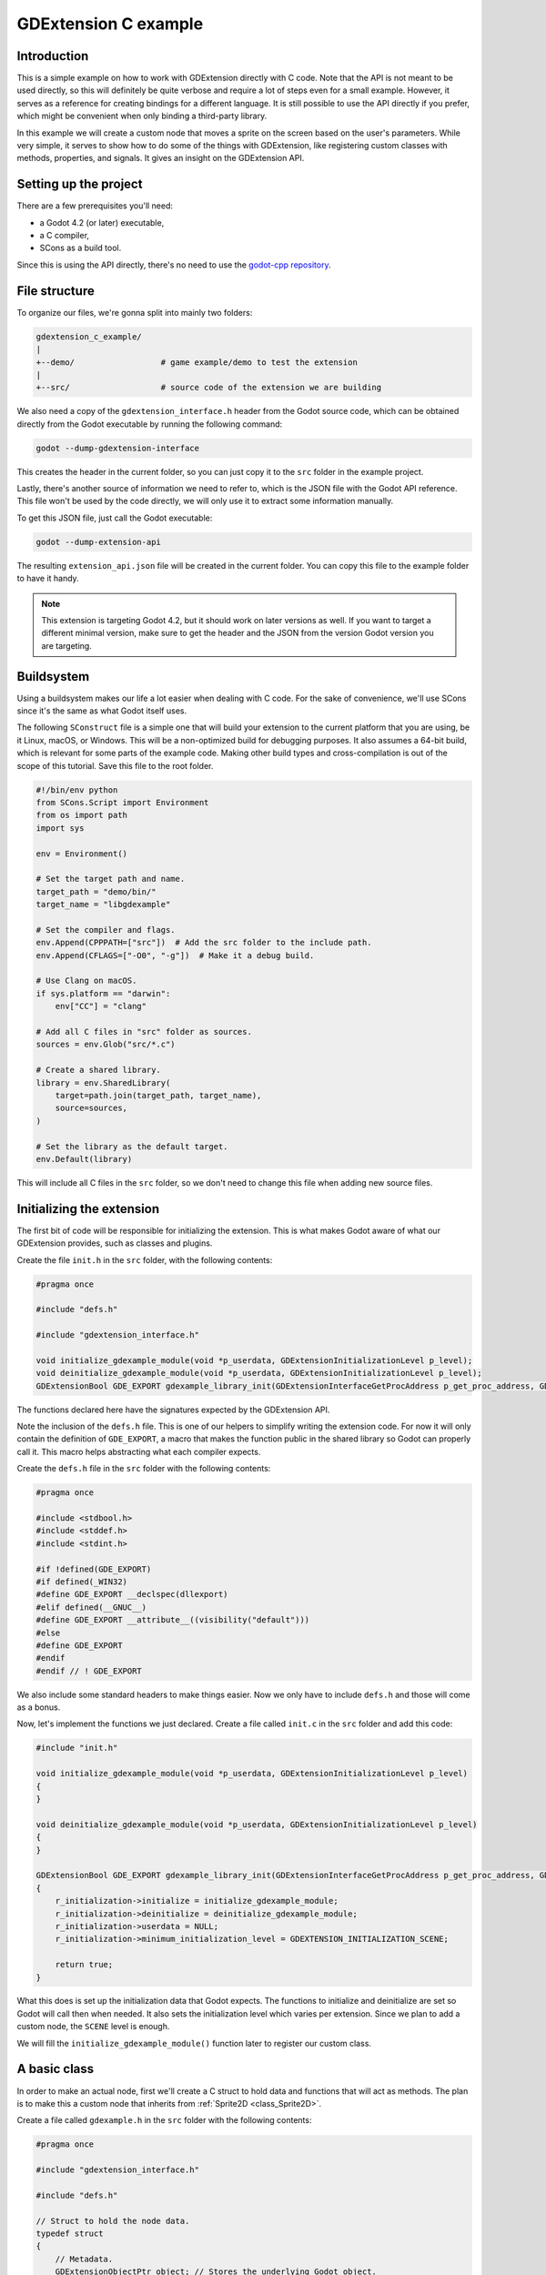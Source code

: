 .. _doc_gdextension_c_example:

GDExtension C example
=====================

Introduction
------------

This is a simple example on how to work with GDExtension directly with C code.
Note that the API is not meant to be used directly, so this will definitely be
quite verbose and require a lot of steps even for a small example. However, it
serves as a reference for creating bindings for a different language. It is
still possible to use the API directly if you prefer, which might be convenient
when only binding a third-party library.

In this example we will create a custom node that moves a sprite on the screen
based on the user's parameters. While very simple, it serves to show how to do
some of the things with GDExtension, like registering custom classes with
methods, properties, and signals. It gives an insight on the GDExtension API.

Setting up the project
----------------------

There are a few prerequisites you'll need:

- a Godot 4.2 (or later) executable,
- a C compiler,
- SCons as a build tool.

Since this is using the API directly, there's no need to use the
`godot-cpp repository <https://github.com/godotengine/godot-cpp>`__.

File structure
--------------

To organize our files, we're gonna split into mainly two folders:

.. code-block:: none

    gdextension_c_example/
    |
    +--demo/                  # game example/demo to test the extension
    |
    +--src/                   # source code of the extension we are building

We also need a copy of the ``gdextension_interface.h`` header from the Godot
source code, which can be obtained directly from the Godot executable by running
the following command:

.. code-block:: none

    godot --dump-gdextension-interface

This creates the header in the current folder, so you can just copy it to the ``src``
folder in the example project.

Lastly, there's another source of information we need to refer to, which is the JSON
file with the Godot API reference. This file won't be used by the code directly, we
will only use it to extract some information manually.

To get this JSON file, just call the Godot executable:

.. code-block:: none

    godot --dump-extension-api

The resulting ``extension_api.json`` file will be created in the current
folder. You can copy this file to the example folder to have it handy.

.. note::
    This extension is targeting Godot 4.2, but it should work on later versions as
    well. If you want to target a different minimal version, make sure to get the
    header and the JSON from the version Godot version you are targeting.

Buildsystem
-----------

Using a buildsystem makes our life a lot easier when dealing with C code. For
the sake of convenience, we'll use SCons since it's the same as what Godot
itself uses.

The following ``SConstruct`` file is a simple one that will build your extension
to the current platform that you are using, be it Linux, macOS, or Windows. This
will be a non-optimized build for debugging purposes. It also assumes a 64-bit
build, which is relevant for some parts of the example code. Making other build
types and cross-compilation is out of the scope of this tutorial. Save this file
to the root folder.

.. code-block:: python

    #!/bin/env python
    from SCons.Script import Environment
    from os import path
    import sys

    env = Environment()

    # Set the target path and name.
    target_path = "demo/bin/"
    target_name = "libgdexample"

    # Set the compiler and flags.
    env.Append(CPPPATH=["src"])  # Add the src folder to the include path.
    env.Append(CFLAGS=["-O0", "-g"])  # Make it a debug build.

    # Use Clang on macOS.
    if sys.platform == "darwin":
        env["CC"] = "clang"

    # Add all C files in "src" folder as sources.
    sources = env.Glob("src/*.c")

    # Create a shared library.
    library = env.SharedLibrary(
        target=path.join(target_path, target_name),
        source=sources,
    )

    # Set the library as the default target.
    env.Default(library)

This will include all C files in the ``src`` folder, so we don't need to change
this file when adding new source files.

Initializing the extension
--------------------------

The first bit of code will be responsible for initializing the extension. This is
what makes Godot aware of what our GDExtension provides, such as classes and
plugins.

Create the file ``init.h`` in the ``src`` folder, with the following contents:

.. code-block:: c

    #pragma once

    #include "defs.h"

    #include "gdextension_interface.h"

    void initialize_gdexample_module(void *p_userdata, GDExtensionInitializationLevel p_level);
    void deinitialize_gdexample_module(void *p_userdata, GDExtensionInitializationLevel p_level);
    GDExtensionBool GDE_EXPORT gdexample_library_init(GDExtensionInterfaceGetProcAddress p_get_proc_address, GDExtensionClassLibraryPtr p_library, GDExtensionInitialization *r_initialization);

The functions declared here have the signatures expected by the GDExtension API.

Note the inclusion of the ``defs.h`` file. This is one of our helpers to
simplify writing the extension code. For now it will only contain the definition
of ``GDE_EXPORT``, a macro that makes the function public in the shared library
so Godot can properly call it. This macro helps abstracting what each compiler
expects.

Create the ``defs.h`` file in the ``src`` folder with the following contents:

.. code-block:: c

    #pragma once

    #include <stdbool.h>
    #include <stddef.h>
    #include <stdint.h>

    #if !defined(GDE_EXPORT)
    #if defined(_WIN32)
    #define GDE_EXPORT __declspec(dllexport)
    #elif defined(__GNUC__)
    #define GDE_EXPORT __attribute__((visibility("default")))
    #else
    #define GDE_EXPORT
    #endif
    #endif // ! GDE_EXPORT

We also include some standard headers to make things easier. Now we only have to
include ``defs.h`` and those will come as a bonus.

Now, let's implement the functions we just declared. Create a file called
``init.c`` in the ``src`` folder and add this code:

.. code-block:: c

    #include "init.h"

    void initialize_gdexample_module(void *p_userdata, GDExtensionInitializationLevel p_level)
    {
    }

    void deinitialize_gdexample_module(void *p_userdata, GDExtensionInitializationLevel p_level)
    {
    }

    GDExtensionBool GDE_EXPORT gdexample_library_init(GDExtensionInterfaceGetProcAddress p_get_proc_address, GDExtensionClassLibraryPtr p_library, GDExtensionInitialization *r_initialization)
    {
        r_initialization->initialize = initialize_gdexample_module;
        r_initialization->deinitialize = deinitialize_gdexample_module;
        r_initialization->userdata = NULL;
        r_initialization->minimum_initialization_level = GDEXTENSION_INITIALIZATION_SCENE;

        return true;
    }

What this does is set up the initialization data that Godot expects. The
functions to initialize and deinitialize are set so Godot will call then when
needed. It also sets the initialization level which varies per extension. Since
we plan to add a custom node, the ``SCENE`` level is enough.

We will fill the ``initialize_gdexample_module()`` function later to register our custom class.

A basic class
-------------

In order to make an actual node, first we'll create a C struct to hold data and
functions that will act as methods. The plan is to make this a custom node that
inherits from :ref:`Sprite2D <class_Sprite2D>`.

Create a file called ``gdexample.h`` in the ``src`` folder with the following
contents:

.. code-block:: c

    #pragma once

    #include "gdextension_interface.h"

    #include "defs.h"

    // Struct to hold the node data.
    typedef struct
    {
        // Metadata.
        GDExtensionObjectPtr object; // Stores the underlying Godot object.
    } GDExample;

    // Constructor for the node.
    void gdexample_class_constructor(GDExample *self);

    // Destructor for the node.
    void gdexample_class_destructor(GDExample *self);

    // Bindings.
    void gdexample_class_bind_methods();

Noteworthy here is the ``object`` field, which holds a pointer to
the Godot object, and the ``gdexample_class_bind_methods()`` function, which will
register the metadata of our custom class (properties, methods, and signals).
The latter is not entirely necessary, as we can do it when registering the
class, but it makes clearer to separate the concerns and let our class register
its own metadata.

The ``object`` field is necessary because our class will inherit a Godot class.
Since we can't inherit it directly, as we are not interacting with the source
code (and C doesn't even have classes), we instead tell Godot to create an
object of a type it knows and attach our extension to it. We will need the
reference to such objects when calling methods on the parent class, for
instance.

Let's create the source counterpart of this header. Create the file
``gdexample.c`` in the ``src`` folder and add the following code to it:

.. code-block:: c

    #include "gdexample.h"

    void gdexample_class_constructor(GDExample *self)
    {
    }

    void gdexample_class_destructor(GDExample *self)
    {
    }

    void gdexample_class_bind_methods()
    {
    }


As we don't have anything to do with those functions yet, they'll stay empty
for a while.

The next step is registering our class. However, in order to do so we need to
create a :ref:`StringName <class_StringName>` and for that we have to get a
function from the GDExtension API. Since we'll need this a few times and we'll
also need other things, let's create a wrapper API to facilitate this kind of
chore.

A wrapper API
-------------

We'll start by creating an ``api.h`` file in the ``src`` folder:

.. code-block:: c

    #pragma once

    /*
    This file works as a collection of helpers to call the GDExtension API
    in a less verbose way, as well as a cache for methods from the discovery API,
    just so we don't have to keep loading the same methods again.
    */

    #include "gdextension_interface.h"

    #include "defs.h"

    extern GDExtensionClassLibraryPtr class_library;

    // API methods.

    struct Constructors
    {
        GDExtensionInterfaceStringNameNewWithLatin1Chars string_name_new_with_latin1_chars;
    } constructors;

    struct Destructors
    {
        GDExtensionPtrDestructor string_name_destructor;
    } destructors;

    struct API
    {
        GDExtensionInterfaceClassdbRegisterExtensionClass2 classdb_register_extension_class2;
    } api;

    void load_api(GDExtensionInterfaceGetProcAddress p_get_proc_address);

This file will include many other helpers as we fill our extension with
something useful. For now it only has a pointer to a function that creates a
StringName from a C string (in Latin-1 encoding) and another to destruct a
StringName, which we'll need to use to avoid leaking memory, as well as the
function to register a class, which is our initial goal.

We also keep a reference to the ``class_library`` here. This is something that
Godot provides to us when initializing the extension and we'll need to use it
when registering the things we create so Godot can tell which extension is
making the call.

There's also a function to load those function pointers from the GDExtension API.

Let's work on the source counterpart of this header. Create the ``api.c`` file
in the ``src`` folder, adding the following code:

.. code-block:: c

    #include "api.h"

    GDExtensionClassLibraryPtr class_library = NULL;

    void load_api(GDExtensionInterfaceGetProcAddress p_get_proc_address)
    {
        // Get helper functions first.
        GDExtensionInterfaceVariantGetPtrDestructor variant_get_ptr_destructor = (GDExtensionInterfaceVariantGetPtrDestructor)p_get_proc_address("variant_get_ptr_destructor");

        // API.
        api.classdb_register_extension_class2 = p_get_proc_address("classdb_register_extension_class2");

        // Constructors.
        constructors.string_name_new_with_latin1_chars = p_get_proc_address("string_name_new_with_latin1_chars");

        // Destructors.
        destructors.string_name_destructor = variant_get_ptr_destructor(GDEXTENSION_VARIANT_TYPE_STRING_NAME);
    }

The first important thing here is ``p_get_proc_address``. This a function from
the GDExtension API that is passed during initialization. You can use this
function to request specific functions from the API by their name. Here we are
caching the results so we don't have to keep a reference for
``p_get_proc_address`` everywhere and use our wrapper instead.

At the start we request the ``variant_get_ptr_destructor()`` function. This is not
going to be used outside of this function, so we don't add to our wrapper and
only cache it locally. The cast is necessary to silence compiler warnings.

Then we get the function that creates a StringName from a C string, exactly what
we mentioned before as a needed function. We store that in our ``constructors``
struct.

Next, we use the ``variant_get_ptr_destructor()`` function we just got to query
for the destructor for StringName, using the enum value from
``gdextension_interface.h`` API as a parameter. We could get destructors for
other types in a similar manner, but we'll limit ourselves to what is needed for
the example.

Lastly, we get the ``classdb_register_extension_class2()`` function, which we'll
need in order to register our custom class.

.. note::
    You may wonder why the ``2`` is there in the function name. This means it's the
    second version of this function. The old version is kept to ensure backwards
    compatibility with older extensions, but since we have the second version
    available, it's best to use the new one, because we don't intend to support older
    Godot versions in this example.

    The ``gdextension_interface.h`` header documents in which Godot version each
    function was introduced.

We also define the ``class_library`` variable here, which will be set during
initialization.

Speaking of initialization, now we have to change the ``init.c`` file in
order to fill the things we just added:

.. code-block:: c

    GDExtensionBool GDE_EXPORT gdexample_library_init(GDExtensionInterfaceGetProcAddress p_get_proc_address, GDExtensionClassLibraryPtr p_library, GDExtensionInitialization *r_initialization)
    {
        class_library = p_library;
        load_api(p_get_proc_address);

        ...

Here we set the ``class_library`` as needed and call our new ``load_api()``
function. Don't forget to also include the new headers at the top of this file:

.. code-block:: c

    #include "init.h"

    #include "api.h"
    #include "gdexample.h"
    ...

Since we are here, we can register our new custom class. Let's fill the
``initialize_gdexample_module()`` function:

.. code-block:: c

    void initialize_gdexample_module(void *p_userdata, GDExtensionInitializationLevel p_level)
    {
        if (p_level != GDEXTENSION_INITIALIZATION_SCENE)
        {
            return;
        }

        // Register class.
        StringName class_name;
        constructors.string_name_new_with_latin1_chars(&class_name, "GDExample", false);
        StringName parent_class_name;
        constructors.string_name_new_with_latin1_chars(&parent_class_name, "Sprite2D", false);

        GDExtensionClassCreationInfo2 class_info = {
            .is_virtual = false,
            .is_abstract = false,
            .is_exposed = true,
            .set_func = NULL,
            .get_func = NULL,
            .get_property_list_func = NULL,
            .free_property_list_func = NULL,
            .property_can_revert_func = NULL,
            .property_get_revert_func = NULL,
            .validate_property_func = NULL,
            .notification_func = NULL,
            .to_string_func = NULL,
            .reference_func = NULL,
            .unreference_func = NULL,
            .create_instance_func = gdexample_class_create_instance,
            .free_instance_func = gdexample_class_free_instance,
            .recreate_instance_func = NULL,
            .get_virtual_func = NULL,
            .get_virtual_call_data_func = NULL,
            .call_virtual_with_data_func = NULL,
            .get_rid_func = NULL,
            .class_userdata = NULL,
        };

        api.classdb_register_extension_class2(class_library, &class_name, &parent_class_name, &class_info);

        // Bind methods.
        gdexample_class_bind_methods();

        // Destruct things.
        destructors.string_name_destructor(&class_name);
        destructors.string_name_destructor(&parent_class_name);
    }

The struct with the class information is the biggest thing here. None of its
fields are required with the exception of ``create_instance_func`` and
``free_instance_func``. We haven't made those functions yet, so we'll have
to work on them soon. Note that we skip the initialization if it isn't at the
``SCENE`` level. This function may be called multiple times, once for each
level, but we only want to register our class once.

The other undefined thing here is ``StringName``. This will be an opaque struct
meant to hold the data of a Godot StringName in our extension. We'll define it
in the appropriately named ``defs.h`` file:

.. code-block:: c

    ...
    // The sizes can be obtained from the extension_api.json file.
    #ifdef BUILD_32
    #define STRING_NAME_SIZE 4
    #else
    #define STRING_NAME_SIZE 8
    #endif

    // Types.

    typedef struct
    {
        uint8_t data[STRING_NAME_SIZE];
    } StringName;

    #endif // DEFS_H

As mentioned in the comment, the sizes can be found in the
``extension_api.json`` file that we generated earlier, under the
``builtin_class_sizes`` property. The ``BUILD_32`` is never defined, as we
assume we are working with a 64-bits build of Godot here, but if you need it you
can add ``env.Append(CPPDEFINES=["BUILD_32"])`` to your ``SConstruct`` file.

The ``// Types.`` comment foreshadows that we'll be adding more types to this
file. Let's leave that for later.

The ``StringName`` struct here is just to hold Godot data, so we don't really
care what is inside of it. Though, in this case, it is just a pointer to the
data in the heap. We'll use this struct when we need to allocate data for a
StringName ourselves, like we are doing when registering our class.

Back to registering, we need to work on our create and free functions. Let's
include them in ``gdexample.h`` since they're specific to the custom class:

.. code-block:: c

    ...
    // Bindings.
    void gdexample_class_bind_methods();
    GDExtensionObjectPtr gdexample_class_create_instance(void *p_class_userdata);
    void gdexample_class_free_instance(void *p_class_userdata, GDExtensionClassInstancePtr p_instance);
    ...

Before we can implement those function, we'll need a few more things in our API.
We need a way to allocate and free memory. While we could do this with good ol'
``malloc()``, we can instead make use of Godot's memory management functions.
We'll also need a way to create a Godot object and set it with our custom
instance.

So let's change the ``api.h`` to include these new functions:

.. code-block:: c

    ...
    struct API
    {
        GDExtensionInterfaceClassdbRegisterExtensionClass2 classdb_register_extension_class2;
        GDExtensionInterfaceClassdbConstructObject classdb_construct_object;
        GDExtensionInterfaceObjectSetInstance object_set_instance;
        GDExtensionInterfaceObjectSetInstanceBinding object_set_instance_binding;
        GDExtensionInterfaceMemAlloc mem_alloc;
        GDExtensionInterfaceMemFree mem_free;
    } api;

Then we change the ``load_api()`` function in ``api.c`` to grab these new functions:

.. code-block:: c

    ...
    void load_api(GDExtensionInterfaceGetProcAddress p_get_proc_address)
    {
        ...
        // API.
        api.classdb_register_extension_class2 = p_get_proc_address("classdb_register_extension_class2");
        api.classdb_construct_object = (GDExtensionInterfaceClassdbConstructObject)p_get_proc_address("classdb_construct_object");
        api.object_set_instance = p_get_proc_address("object_set_instance");
        api.object_set_instance_binding = p_get_proc_address("object_set_instance_binding");
        api.mem_alloc = (GDExtensionInterfaceMemAlloc)p_get_proc_address("mem_alloc");
        api.mem_free = (GDExtensionInterfaceMemFree)p_get_proc_address("mem_free");
    }

Now we can go back to ``gdexample.c`` and define the new functions, without forgetting to
include the ``api.h`` header:

.. code-block:: c

    #include "gdexample.h"

    #include "api.h"

    ...

    const GDExtensionInstanceBindingCallbacks gdexample_class_binding_callbacks = {
        .create_callback = NULL,
        .free_callback = NULL,
        .reference_callback = NULL,
    };

    GDExtensionObjectPtr gdexample_class_create_instance(void *p_class_userdata)
    {
        // Create native Godot object;
        StringName class_name;
        constructors.string_name_new_with_latin1_chars(&class_name, "Sprite2D", false);
        GDExtensionObjectPtr object = api.classdb_construct_object(&class_name);
        destructors.string_name_destructor(&class_name);

        // Create extension object.
        GDExample *self = (GDExample *)api.mem_alloc(sizeof(GDExample));
        gdexample_class_constructor(self);
        self->object = object;

        // Set the extension instance in the native Godot object.
        constructors.string_name_new_with_latin1_chars(&class_name, "GDExample", false);
        api.object_set_instance(object, &class_name, self);
        api.object_set_instance_binding(object, class_library, self, &gdexample_class_binding_callbacks);
        destructors.string_name_destructor(&class_name);

        return object;
    }

    void gdexample_class_free_instance(void *p_class_userdata, GDExtensionClassInstancePtr p_instance)
    {
        if (p_instance == NULL)
        {
            return;
        }
        GDExample *self = (GDExample *)p_instance;
        gdexample_class_destructor(self);
        api.mem_free(self);
    }

When instantiating an object, first we create a new Sprite2D object, since
that's the parent of our class. Then we allocate memory for our custom struct
and call its constructor. We save the pointer to the Godot object in the struct
as well like we mentioned earlier.

Then we set our custom struct as the instance data. This will make Godot know
that the object is an instance of our custom class and properly call our custom
methods for instance, as well as passing this data back.

Note that we return the Godot object we created, not our custom struct.

For the ``gdextension_free_instance()`` function, we only call the destructor and free the memory we
allocated for the custom data. It is not necessary to destruct the Godot object
since that will be taken care of by the engine itself.

A demo project
--------------

Now that we can create and free our custom object, we should be able to try it
out in an actual project. For this, you need to open Godot and create a new
project on the ``demo`` folder. The project manager may warn you the folder
isn't empty if you have compiled the extension before, you can safely ignore
this warning this time.

If you didn't compile the extension yet, it is the time to do it now. To do
that, open a terminal or command prompt, navigate to the root folder of the
extension and run ``scons``. It should compile quickly since the extension is
very simple.

Then, create a file called ``gdexample.gdextension`` inside the ``demo`` folder.
This is a Godot resource that describes the extension, allowing the engine to
properly load it. Put the following content in this file:

.. code-block::

    [configuration]

    entry_symbol = "gdexample_library_init"
    compatibility_minimum = "4.2"

    [libraries]
    macos.debug = "res://bin/libgdexample.dylib"
    linux.debug = "res://bin/libgdexample.so"
    windows.debug = "res://bin/libgdexample.dll"

As you can see, ``gdexample_library_init()`` is the same name of the function we
defined in our ``init.c`` file. It is important that the names match because it
is how Godot calls the entry point of the extension.

We also set the compatibility minimum to 4.2, since we are targeting this
version. It should still work on later versions. If you are using a later Godot
version and rely on the new features, you need to increase this value to a
version number that has everything you use.
See :ref:`doc_what_is_gdextension_version_compatibility` for more information.

In the ``[libraries]`` section we set up the paths to the shared library on
different platforms. Here there's only the debug versions since that's what we
are working on for the example. Using :ref:`feature tags <doc_feature_tags>` you
can fine tune this to also provide release versions, add more target operating systems, as
well as providing 32-bit and 64-bit binaries.

You can also add library dependencies and custom icons for your classes in this
file, but this is out of the scope for this tutorial.

After saving the file, go back to the editor. Godot should automatically load
the extension. Nothing will be seen because our extension only registers a new
class. To use this class add a ``Node2D`` as a root of the scene. Move it to
the middle of viewport for better visibility. Then add a new child node to the
root and in the **Create New Node** dialog search for "GDExample", the name of
our class, as it should be listed there. If it isn't, it means that Godot didn't
load the extension properly, so try restarting the editor and retrace the steps
to see if anything went missing.

Our custom class is derived from ``Sprite2D``, so it has a **Texture** property
in the Inspector. Set this to the ``icon.svg`` file that Godot handily created
for us when making the project. Save this scene as ``main.tscn`` and run it. You
may want to set it as the main scene for convenience.

.. image:: img/gdextension_c_running.webp

Voilà! We have a custom node running in Godot. However, it does not do anything
and has nothing different than a regular ``Sprite2D`` node. We will fix that next by
adding custom methods and properties.

Custom methods
--------------

A common thing in extensions is creating methods for the custom classes and
exposing those to the Godot API. We are going to create a couple of getters and
setters which are need for binding the properties afterwards.

First, let's add the new fields in our struct to hold the values for
``amplitude`` and ``speed``, which we will use later on when creating the
behavior for the node. Add them to the ``gdexample.h`` file, changing the
``GDExample`` struct:

.. code-block:: c

    ...

    typedef struct
    {
        // Public properties.
        double amplitude;
        double speed;
        // Metadata.
        GDExtensionObjectPtr object; // Stores the underlying Godot object.
    } GDExample;

    ...


In the same file, add the declaration for the getters and setters, right after
the destructor.

.. code-block:: c

    ...

    // Destructor for the node.
    void gdexample_class_destructor(GDExample *self);

    // Properties.
    void gdexample_class_set_amplitude(GDExample *self, double amplitude);
    double gdexample_class_get_amplitude(const GDExample *self);
    void gdexample_class_set_speed(GDExample *self, double speed);
    double gdexample_class_get_speed(const GDExample *self);

    ...

In the ``gdexample.c`` file, we will initialize these values in the constructor
and add the implementations for those new functions, which are quite trivial:

.. code-block:: c

    void gdexample_class_constructor(GDExample *self)
    {
        self->amplitude = 10.0;
        self->speed = 1.0;
    }

    void gdexample_class_set_amplitude(GDExample *self, double amplitude)
    {
        self->amplitude = amplitude;
    }

    double gdexample_class_get_amplitude(const GDExample *self)
    {
        return self->amplitude;
    }

    void gdexample_class_set_speed(GDExample *self, double speed)
    {
        self->speed = speed;
    }

    double gdexample_class_get_speed(const GDExample *self)
    {
        return self->speed;
    }

To make those simple functions work when called by Godot, we will need some
wrappers to help us properly convert the data to and from the engine.

First, we will create wrappers for ``ptrcall``. This is what Godot uses when the
types of the values are known to be exact, which avoids using Variant. We're
gonna need two of those: one for the functions that take no arguments and
return a ``double`` (for the getters) and another for the functions that take a
single ``double`` argument and return nothing (for the setters).

Add the declarations to the ``api.h`` file:

.. code-block:: c

    void ptrcall_0_args_ret_float(void *method_userdata, GDExtensionClassInstancePtr p_instance, const GDExtensionConstTypePtr *p_args, GDExtensionTypePtr r_ret);
    void ptrcall_1_float_arg_no_ret(void *method_userdata, GDExtensionClassInstancePtr p_instance, const GDExtensionConstTypePtr *p_args, GDExtensionTypePtr r_ret);


Those two functions follow the ``GDExtensionClassMethodPtrCall`` type, as
defined in the ``gdextension_interface.h``. We use ``float`` as a name here
because in Godot the ``float`` type has double precision, so we keep this
convention.

Then we implement those functions in the ``api.c`` file:

.. code-block:: c

    void ptrcall_0_args_ret_float(void *method_userdata, GDExtensionClassInstancePtr p_instance, const GDExtensionConstTypePtr *p_args, GDExtensionTypePtr r_ret)
    {
        // Call the function.
        double (*function)(void *) = method_userdata;
        *((double *)r_ret) = function(p_instance);
    }

    void ptrcall_1_float_arg_no_ret(void *method_userdata, GDExtensionClassInstancePtr p_instance, const GDExtensionConstTypePtr *p_args, GDExtensionTypePtr r_ret)
    {
        // Call the function.
        void (*function)(void *, double) = method_userdata;
        function(p_instance, *((double *)p_args[0]));
    }

The ``method_userdata`` argument is a custom value that we give to Godot, in
this case we will set as the function pointer for the one we want to call. So
first we convert it to the function type, then we just call it by passing the
arguments when needed, or setting the return value.

The ``p_instance`` argument contains the custom instance of our class, which we
gave with ``object_set_instance()`` when creating the object.

``p_args`` is an array of arguments. Note this contains **pointers** to the
values. That's why we dereference it when passing to our functions. The number
of arguments will be declared when binding the function (which we will do soon)
and it will always include default ones if those exist.

Finally, the ``r_ret`` is a pointer to the variable where the return value needs to
be set. Like the arguments, it will be the correct type as declared. For the
function that does not return, we have to avoid setting it.

Note how the type and argument counts are exact, so if we needed different
types, for example, we would have to create more wrappers. This could be
automated using some code generation, but this is out of the scope for this
tutorial.

While the ``ptrcall`` functions are used when types are exact, sometimes Godot cannot know
if that's the case (when the call comes from a dynamically typed language, such
as GDScript). In those situations it uses regular ``call`` functions, so we need to
provide those as well when binding.

Let's create two new wrappers in the ``api.h`` file:

.. code-block:: c

    void call_0_args_ret_float(void *method_userdata, GDExtensionClassInstancePtr p_instance, const GDExtensionConstVariantPtr *p_args, GDExtensionInt p_argument_count, GDExtensionVariantPtr r_return, GDExtensionCallError *r_error);
    void call_1_float_arg_no_ret(void *method_userdata, GDExtensionClassInstancePtr p_instance, const GDExtensionConstVariantPtr *p_args, GDExtensionInt p_argument_count, GDExtensionVariantPtr r_return, GDExtensionCallError *r_error);

These follow the ``GDExtensionClassMethodCall`` type, which is a bit different.
First, you receive pointers to Variants instead of exact types. There's also the
amount of arguments and an error struct that you can set if something goes
wrong.

In order to check the type and also extract interact with Variant, we will need
a few more functions from the GDExtension API. So let's expand our wrapper
structs:

.. code-block:: c

    struct Constructors {
        ...
        GDExtensionVariantFromTypeConstructorFunc variant_from_float_constructor;
        GDExtensionTypeFromVariantConstructorFunc float_from_variant_constructor;
    } constructors;

    struct API
    {
        ...
        GDExtensionInterfaceGetVariantFromTypeConstructor get_variant_from_type_constructor;
        GDExtensionInterfaceGetVariantToTypeConstructor get_variant_to_type_constructor;
        GDExtensionInterfaceVariantGetType variant_get_type;
    } api;

The names say all about what those do. We have a couple of constructors to
create and extract a floating point value to and from a Variant. We also have a
couple of helpers to actually get those constructors, as well as a function to
find out the type of a Variant.

Let's get those from the API, like we did before, by changing the ``load_api()``
function in the ``api.c`` file:

.. code-block:: c

    void load_api(GDExtensionInterfaceGetProcAddress p_get_proc_address)
    {
        ...

        // API.
        ...
        api.get_variant_from_type_constructor = (GDExtensionInterfaceGetVariantFromTypeConstructor)p_get_proc_address("get_variant_from_type_constructor");
        api.get_variant_to_type_constructor = (GDExtensionInterfaceGetVariantToTypeConstructor)p_get_proc_address("get_variant_to_type_constructor");
        api.variant_get_type = (GDExtensionInterfaceVariantGetType)p_get_proc_address("variant_get_type");
        ...

        // Constructors.
        ...
        constructors.variant_from_float_constructor = api.get_variant_from_type_constructor(GDEXTENSION_VARIANT_TYPE_FLOAT);
        constructors.float_from_variant_constructor = api.get_variant_to_type_constructor(GDEXTENSION_VARIANT_TYPE_FLOAT);
        ...
    }

Now that we have these set, we can implement our call wrappers in the same file:

.. code-block:: c

    void call_0_args_ret_float(void *method_userdata, GDExtensionClassInstancePtr p_instance, const GDExtensionConstVariantPtr *p_args, GDExtensionInt p_argument_count, GDExtensionVariantPtr r_return, GDExtensionCallError *r_error)
    {
        // Check argument count.
        if (p_argument_count != 0)
        {
            r_error->error = GDEXTENSION_CALL_ERROR_TOO_MANY_ARGUMENTS;
            r_error->expected = 0;
            return;
        }

        // Call the function.
        double (*function)(void *) = method_userdata;
        double result = function(p_instance);
        // Set resulting Variant.
        constructors.variant_from_float_constructor(r_return, &result);
    }

    void call_1_float_arg_no_ret(void *method_userdata, GDExtensionClassInstancePtr p_instance, const GDExtensionConstVariantPtr *p_args, GDExtensionInt p_argument_count, GDExtensionVariantPtr r_return, GDExtensionCallError *r_error)
    {
        // Check argument count.
        if (p_argument_count < 1)
        {
            r_error->error = GDEXTENSION_CALL_ERROR_TOO_FEW_ARGUMENTS;
            r_error->expected = 1;
            return;
        }
        else if (p_argument_count > 1)
        {
            r_error->error = GDEXTENSION_CALL_ERROR_TOO_MANY_ARGUMENTS;
            r_error->expected = 1;
            return;
        }

        // Check the argument type.
        GDExtensionVariantType type = api.variant_get_type(p_args[0]);
        if (type != GDEXTENSION_VARIANT_TYPE_FLOAT)
        {
            r_error->error = GDEXTENSION_CALL_ERROR_INVALID_ARGUMENT;
            r_error->expected = GDEXTENSION_VARIANT_TYPE_FLOAT;
            r_error->argument = 0;
            return;
        }

        // Extract the argument.
        double arg1;
        constructors.float_from_variant_constructor(&arg1, (GDExtensionVariantPtr)p_args[0]);

        // Call the function.
        void (*function)(void *, double) = method_userdata;
        function(p_instance, arg1);
    }

These functions are a bit longer but easy to follow. First they check if the
argument count is as expected and if not they set the error struct and
return. For the one that has one parameter, it also checks if the argument type
is correct. This is important because mismatched types when extracting from
Variant can cause crashes.

Then it proceeds to extract the argument using the constructor we setup before.
The one with no arguments instead sets the return value after calling the
function. Note how they use a pointer to a ``double`` variable, since this is
what those constructors expect.

Before we can actually bind our methods, we need a way to create
``GDExtensionPropertyInfo`` instances. While we could do them inside the binding
functions that we'll implement afterwards, it's easier to have a helper for it
since we'll need it multiple times, including for when we bind properties.

Let's create these two functions in the ``api.h`` file:

.. code-block:: c

    // Create a PropertyInfo struct.
    GDExtensionPropertyInfo make_property(
        GDExtensionVariantType type,
        const char *name);

    GDExtensionPropertyInfo make_property_full(
        GDExtensionVariantType type,
        const char *name,
        uint32_t hint,
        const char *hint_string,
        const char *class_name,
        uint32_t usage_flags);

    void destruct_property(GDExtensionPropertyInfo *info);

The first one is a simplified version of the second since we usually don't need
all the arguments for the property and are okay with the defaults. Then we also
have a function to destruct the PropertyInfo since we need to create Strings and
StringNames that need to be properly disposed of.

Speaking of which, we also need a way to create and destruct Strings, so we'll
make an addition to existing structs in this same file. We'll also get a new API
function for actually binding our custom method.

.. code-block:: c

    struct Constructors
    {
        ...
        GDExtensionInterfaceStringNewWithUtf8Chars string_new_with_utf8_chars;
    } constructors;

    struct Destructors
    {
        ...
        GDExtensionPtrDestructor string_destructor;
    } destructors;

    struct API
    {
        ...
        GDExtensionInterfaceClassdbRegisterExtensionClassMethod classdb_register_extension_class_method;
    } api;

Before implementing those, let's do a quick stop in the ``defs.h`` file and
include the size of the ``String`` type and a couple of enums:

.. code-block:: c

    // The sizes can be obtained from the extension_api.json file.
    #ifdef BUILD_32
    #define STRING_SIZE 4
    #define STRING_NAME_SIZE 4
    #else
    #define STRING_SIZE 8
    #define STRING_NAME_SIZE 8
    #endif

    ...

    typedef struct
    {
        uint8_t data[STRING_SIZE];
    } String;

    // Enums.

    typedef enum
    {
        PROPERTY_HINT_NONE = 0,
    } PropertyHint;

    typedef enum
    {
        PROPERTY_USAGE_NONE = 0,
        PROPERTY_USAGE_STORAGE = 2,
        PROPERTY_USAGE_EDITOR = 4,
        PROPERTY_USAGE_DEFAULT = PROPERTY_USAGE_STORAGE | PROPERTY_USAGE_EDITOR,
    } PropertyUsageFlags;

While it's the same size as ``StringName``, it is more clear to use a different
name for it.

The enums here are just helpers to give names to the numbers they represent. The
information about them is present in the ``extension_api.json`` file. Here we
just set up the ones we need for the tutorial, to keep it more concise.

Going now to the ``api.c``, we need to load the pointers to the new functions we
added to the API.

.. code-block:: c

    void load_api(GDExtensionInterfaceGetProcAddress p_get_proc_address)
    {
        ...
        // API
        ...
        api.classdb_register_extension_class_method = p_get_proc_address("classdb_register_extension_class_method");

        // Constructors.
        ...
        constructors.string_new_with_utf8_chars = p_get_proc_address("string_new_with_utf8_chars");

        // Destructors.
        ...
        destructors.string_destructor = variant_get_ptr_destructor(GDEXTENSION_VARIANT_TYPE_STRING);
    }

Then we can also implement the functions to create the ``PropertyInfo`` struct.

.. code-block:: c

    GDExtensionPropertyInfo make_property(
        GDExtensionVariantType type,
        const char *name)
    {

        return make_property_full(type, name, PROPERTY_HINT_NONE, "", "", PROPERTY_USAGE_DEFAULT);
    }

    GDExtensionPropertyInfo make_property_full(
        GDExtensionVariantType type,
        const char *name,
        uint32_t hint,
        const char *hint_string,
        const char *class_name,
        uint32_t usage_flags)
    {

        StringName *prop_name = api.mem_alloc(sizeof(StringName));
        constructors.string_name_new_with_latin1_chars(prop_name, name, false);
        String *prop_hint_string = api.mem_alloc(sizeof(String));
        constructors.string_new_with_utf8_chars(prop_hint_string, hint_string);
        StringName *prop_class_name = api.mem_alloc(sizeof(StringName));
        constructors.string_name_new_with_latin1_chars(prop_class_name, class_name, false);

        GDExtensionPropertyInfo info = {
            .name = prop_name,
            .type = type,
            .hint = hint,
            .hint_string = prop_hint_string,
            .class_name = prop_class_name,
            .usage = usage_flags,
        };

        return info;
    }

    void destruct_property(GDExtensionPropertyInfo *info)
    {
        destructors.string_name_destructor(info->name);
        destructors.string_destructor(info->hint_string);
        destructors.string_name_destructor(info->class_name);
        api.mem_free(info->name);
        api.mem_free(info->hint_string);
        api.mem_free(info->class_name);
    }


The simple version of ``make_property()`` just calls the more complete one with a
some default arguments. What those values mean exactly is out of the scope of
this tutorial, check the page about the :ref:`Object class <doc_object_class>`
for more details about binding methods and properties.

The complete version is more involved. First, it creates ``String``'s and
``StringName``'s for the needed fields, by allocating memory and calling their
constructors. Then it creates a ``GDExtensionPropertyInfo`` struct and sets all
the fields with the arguments provided. Finally it returns this created struct.

The ``destruct_property()`` function is straightforward, it simply calls the
destructors for the created objects and frees their allocated memory.

Let's go back again to the header ``api.h`` to create the functions that will
actually bind the methods:

.. code-block:: c

    // Version for 0 arguments, with return.
    void bind_method_0_r(
        const char *class_name,
        const char *method_name,
        void *function,
        GDExtensionVariantType return_type);

    // Version for 1 argument, no return.
    void bind_method_1(
        const char *class_name,
        const char *method_name,
        void *function,
        const char *arg1_name,
        GDExtensionVariantType arg1_type);

Then switch back to the ``api.c`` file to implement these:

.. code-block:: c

    // Version for 0 arguments, with return.
    void bind_method_0_r(
        const char *class_name,
        const char *method_name,
        void *function,
        GDExtensionVariantType return_type)
    {
        StringName method_name_string;
        constructors.string_name_new_with_latin1_chars(&method_name_string, method_name, false);

        GDExtensionClassMethodCall call_func = call_0_args_ret_float;
        GDExtensionClassMethodPtrCall ptrcall_func = ptrcall_0_args_ret_float;

        GDExtensionPropertyInfo return_info = make_property(return_type, "");

        GDExtensionClassMethodInfo method_info = {
            .name = &method_name_string,
            .method_userdata = function,
            .call_func = call_func,
            .ptrcall_func = ptrcall_func,
            .method_flags = GDEXTENSION_METHOD_FLAGS_DEFAULT,
            .has_return_value = true,
            .return_value_info = &return_info,
            .return_value_metadata = GDEXTENSION_METHOD_ARGUMENT_METADATA_NONE,
            .argument_count = 0,
        };

        StringName class_name_string;
        constructors.string_name_new_with_latin1_chars(&class_name_string, class_name, false);

        api.classdb_register_extension_class_method(class_library, &class_name_string, &method_info);

        // Destruct things.
        destructors.string_name_destructor(&method_name_string);
        destructors.string_name_destructor(&class_name_string);
        destruct_property(&return_info);
    }

    // Version for 1 argument, no return.
    void bind_method_1(
        const char *class_name,
        const char *method_name,
        void *function,
        const char *arg1_name,
        GDExtensionVariantType arg1_type)
    {

        StringName method_name_string;
        constructors.string_name_new_with_latin1_chars(&method_name_string, method_name, false);

        GDExtensionClassMethodCall call_func = call_1_float_arg_no_ret;
        GDExtensionClassMethodPtrCall ptrcall_func = ptrcall_1_float_arg_no_ret;

        GDExtensionPropertyInfo args_info[] = {
            make_property(arg1_type, arg1_name),
        };
        GDExtensionClassMethodArgumentMetadata args_metadata[] = {
            GDEXTENSION_METHOD_ARGUMENT_METADATA_NONE,
        };

        GDExtensionClassMethodInfo method_info = {
            .name = &method_name_string,
            .method_userdata = function,
            .call_func = call_func,
            .ptrcall_func = ptrcall_func,
            .method_flags = GDEXTENSION_METHOD_FLAGS_DEFAULT,
            .has_return_value = false,
            .argument_count = 1,
            .arguments_info = args_info,
            .arguments_metadata = args_metadata,
        };

        StringName class_name_string;
        constructors.string_name_new_with_latin1_chars(&class_name_string, class_name, false);

        api.classdb_register_extension_class_method(class_library, &class_name_string, &method_info);

        // Destruct things.
        destructors.string_name_destructor(&method_name_string);
        destructors.string_name_destructor(&class_name_string);
        destruct_property(&args_info[0]);
    }

Both functions are very similar. First, they create a ``StringName`` with the
method name. This is created in the stack since we don't need to keep it after
the function ends. Then they create local variables to hold the ``call_func``
and ``ptrcall_func``, pointing to the helper functions we defined earlier.

In the next step they diverge a bit. The first one creates a property for the
return value, which has an empty name since it's not needed. The other creates
an array of properties for the arguments, which in this case has a single
element. This one also has an array of metadata, which can be used if there's
something special about the argument (e.g. if an ``int`` value is 32 bits long
instead of the default of 64 bits).

Afterwards, they create the ``GDExtensionClassMethodInfo`` with the required
fields for each case. Then they make a ``StringName`` for the class name, in
order to associate the method with the class. Next, they call the API function
to actually bind this method to the class. Finally, we destruct the objects we
created since they aren't needed anymore.

.. note::
    The bind helpers here use the call helpers we created earlier, so do note that
    those call helpers only accept the Godot ``FLOAT`` type (which is equivalent to
    ``double`` in C). If you intend to use this for other types, you would need to
    check the type of the arguments and return type and select an appropriate
    function callback. This is avoided here only to keep the example from becoming
    even longer.

Now that we have the means to bind methods, we can actually do so in our custom
class. Go to the ``gdexample.c`` file and fill up the
``gdexample_class_bind_methods()`` function:

.. code-block:: c

    void gdexample_class_bind_methods()
    {
        bind_method_0_r("GDExample", "get_amplitude", gdexample_class_get_amplitude, GDEXTENSION_VARIANT_TYPE_FLOAT);
        bind_method_1("GDExample", "set_amplitude", gdexample_class_set_amplitude, "amplitude", GDEXTENSION_VARIANT_TYPE_FLOAT);

        bind_method_0_r("GDExample", "get_speed", gdexample_class_get_speed, GDEXTENSION_VARIANT_TYPE_FLOAT);
        bind_method_1("GDExample", "set_speed", gdexample_class_set_speed, "speed", GDEXTENSION_VARIANT_TYPE_FLOAT);
    }

Since this function is already being called by the initialization process, we
can stop here. This function is much more straightforward after we created all the
infrastructure to make this work. You can see that implementing the binding
functions inline here would take some space and also be quite repetitive. This
also makes it easier to add another method in the future.

If you compile the code and reopen the demo project, nothing will be different
at first, since we only added two new methods. To ensure those are registered
properly, you can search for ``GDExample`` in the editor help and verify they
are present in the documentation page.

.. image:: img/gdextension_c_methods_doc.webp


Custom properties
-----------------

Since we now have the getter and setter for our properties already bound, we can
move forward to create actual properties that will be displayed in the Godot
editor inspector.

Given our extensive setup in the previous section, there are only a few things
needed to enable us to bind properties. First, let's get a new API function in
the ``api.h`` file:


.. code-block:: c

    struct API {
        ...
        GDExtensionInterfaceClassdbRegisterExtensionClassProperty classdb_register_extension_class_property;
    } api;

Let's also declare a function here to bind properties:

.. code-block:: c

    void bind_property(
        const char *class_name,
        const char *name,
        GDExtensionVariantType type,
        const char *getter,
        const char *setter);

In the ``api.c`` file, we can load the new API function:

.. code-block:: c

    void load_api(GDExtensionInterfaceGetProcAddress p_get_proc_address)
    {
        // API
        ...
        api.classdb_register_extension_class_property = p_get_proc_address("classdb_register_extension_class_property");

        ...
    }

Then we can implement our new helper function in this same file:

.. code-block:: c

    void bind_property(
        const char *class_name,
        const char *name,
        GDExtensionVariantType type,
        const char *getter,
        const char *setter)
    {
        StringName class_string_name;
        constructors.string_name_new_with_latin1_chars(&class_string_name, class_name, false);
        GDExtensionPropertyInfo info = make_property(type, name);
        StringName getter_name;
        constructors.string_name_new_with_latin1_chars(&getter_name, getter, false);
        StringName setter_name;
        constructors.string_name_new_with_latin1_chars(&setter_name, setter, false);

        api.classdb_register_extension_class_property(class_library, &class_string_name, &info, &setter_name, &getter_name);

        // Destruct things.
        destructors.string_name_destructor(&class_string_name);
        destruct_property(&info);
        destructors.string_name_destructor(&getter_name);
        destructors.string_name_destructor(&setter_name);
    }

This function is similar to the one for binding methods. The main difference is
that we don't need an extra struct since we can simply use the
``GDExtensionPropertyInfo`` that is created by our helper function, so it's more
straightforward. It only creates the ``StringName`` values from the
C strings, creates a property info struct using our helper, calls the API
function to register the property in the class and then destructs all the objects
we created.

With this done, we can extend the ``gdexample_class_bind_methods()`` function in the
``gdexample.c`` file:

.. code-block:: c

    void gdexample_class_bind_methods()
    {
        bind_method_0_r("GDExample", "get_amplitude", gdexample_class_get_amplitude, GDEXTENSION_VARIANT_TYPE_FLOAT);
        bind_method_1("GDExample", "set_amplitude", gdexample_class_set_amplitude, "amplitude", GDEXTENSION_VARIANT_TYPE_FLOAT);
        bind_property("GDExample", "amplitude", GDEXTENSION_VARIANT_TYPE_FLOAT, "get_amplitude", "set_amplitude");

        bind_method_0_r("GDExample", "get_speed", gdexample_class_get_speed, GDEXTENSION_VARIANT_TYPE_FLOAT);
        bind_method_1("GDExample", "set_speed", gdexample_class_set_speed, "speed", GDEXTENSION_VARIANT_TYPE_FLOAT);
        bind_property("GDExample", "speed", GDEXTENSION_VARIANT_TYPE_FLOAT, "get_speed", "set_speed");
    }

If you build the extension with ``scons``, you'll see in the Godot editor the new property shown
not only on the documentation page for the custom class but also in the Inspector dock when the
``GDExample`` node is selected.

.. image:: img/gdextension_c_inspector_properties.webp

Binding virtual methods
-----------------------

Our custom node now has properties to influence how it operates, but it still
doesn't do anything. In this section, we will bind the virtual method
:ref:`_process() <class_Node_private_method__process>` and make our custom sprite
move a little bit.

In the ``gdexample.h`` file, let's add a function that represents the custom
``_process()`` method:

.. code-block:: c

    // Methods.
    void gdexample_class_process(GDExample *self, double delta);

We'll also add a "private" field to keep track of the time passed in our custom
struct. This is "private" only in the sense that it won't be bound to the Godot
API, even though it is public in the C side, given the language lacks access
modifiers.

.. code-block:: c

    typedef struct
    {
        // Private properties.
        double time_passed;
        ...
    } GDExample;

On the counterpart source file ``gdexample.c`` we need to initialize the new
field in the constructor:

.. code-block:: c

    void gdexample_class_constructor(GDExample *self)
    {
        self->time_passed = 0.0;
        self->amplitude = 10.0;
        self->speed = 1.0;
    }

Then we can create the simplest implementation for the ``_process`` method:

.. code-block:: c

    void gdexample_class_process(GDExample *self, double delta)
    {
        self->time_passed += self->speed * delta;
    }

For now it will do nothing but update the private field we created. We'll come
back to this after the method is properly bound.

Virtual methods are a bit different from the regular bindings. Instead of
explicitly registering the method itself, we'll register a special function that
Godot will call to ask if a particular virtual method is implemented in our
extension. The engine will pass a ``StringName`` as an argument so, following
the spirit of this tutorial, we'll create a helper function to check if it is
equal to a C string.

Let's add the declaration to the ``api.h`` file:

.. code-block:: c

    // Compare a StringName with a C string.
    bool is_string_name_equal(GDExtensionConstStringNamePtr p_a, const char *p_b);

We'll also add a new struct to this file, to hold function pointers for custom operators:

.. code-block:: c

    struct Operators
    {
        GDExtensionPtrOperatorEvaluator string_name_equal;
    } operators;

Then in the ``api.c`` file we'll load the function pointer from the API:

.. code-block:: c

    void load_api(GDExtensionInterfaceGetProcAddress p_get_proc_address)
    {
        // Get helper functions first.
        ...
        GDExtensionInterfaceVariantGetPtrOperatorEvaluator variant_get_ptr_operator_evaluator = (GDExtensionInterfaceVariantGetPtrOperatorEvaluator)p_get_proc_address("variant_get_ptr_operator_evaluator");

        ...

        // Operators.
        operators.string_name_equal = variant_get_ptr_operator_evaluator(GDEXTENSION_VARIANT_OP_EQUAL, GDEXTENSION_VARIANT_TYPE_STRING_NAME, GDEXTENSION_VARIANT_TYPE_STRING_NAME);
    }

As you can see we need a new local helper here in order to grab the function
pointer for the operator.

With this handy, we can easily create our comparison function in the same file:

.. code-block:: c

    bool is_string_name_equal(GDExtensionConstStringNamePtr p_a, const char *p_b)
    {
        // Create a StringName for the C string.
        StringName string_name;
        constructors.string_name_new_with_latin1_chars(&string_name, p_b, false);

        // Compare both StringNames.
        bool is_equal = false;
        operators.string_name_equal(p_a, &string_name, &is_equal);

        // Destroy the created StringName.
        destructors.string_name_destructor(&string_name);

        // Return the result.
        return is_equal;
    }

This function creates a ``StringName`` from the argument, compares with
the other one using the operator function pointer, and returns the result. Note
that the return value for the operator is passed as an out reference, this is a
common thing in the API.

Let's go back to the ``gdexample.h`` file and add a couple of functions that
will be used as the callbacks for the Godot API:

.. code-block:: c

    void *gdexample_class_get_virtual_with_data(void *p_class_userdata, GDExtensionConstStringNamePtr p_name);
    void gdexample_class_call_virtual_with_data(GDExtensionClassInstancePtr p_instance, GDExtensionConstStringNamePtr p_name, void *p_virtual_call_userdata, const GDExtensionConstTypePtr *p_args, GDExtensionTypePtr r_ret);

There are actually two ways of registering virtual methods. Only one has the
``get`` part, in which you give Godot a properly crafted function pointer which
will be called. For this we would need to create another helper for each virtual
method, something that is not very convenient. Instead, we use the second method
which allows us to return any data, and then Godot will call a second callback
and give us back this data along with the call information. We can simply give
our own function pointer as custom data and then have a single callback for all
virtual methods. Although in this example we will only use it for one method,
this way is simpler to expand.

So let's implement those two functions in the ``gdexample.c`` file:

.. code-block:: c

    void *gdexample_class_get_virtual_with_data(void *p_class_userdata, GDExtensionConstStringNamePtr p_name)
    {
        // If it is the "_process" method, return a pointer to the gdexample_class_process function.
        if (is_string_name_equal(p_name, "_process"))
        {
            return (void *)gdexample_class_process;
        }
        // Otherwise, return NULL.
        return NULL;
    }

    void gdexample_class_call_virtual_with_data(GDExtensionClassInstancePtr p_instance, GDExtensionConstStringNamePtr p_name, void *p_virtual_call_userdata, const GDExtensionConstTypePtr *p_args, GDExtensionTypePtr r_ret)
    {
        // If it is the "_process" method, call it with a helper.
        if (p_virtual_call_userdata == &gdexample_class_process)
        {
            ptrcall_1_float_arg_no_ret(p_virtual_call_userdata, p_instance, p_args, r_ret);
        }
    }

Those functions are also quite straightforward after making all the helpers
previously.

For the first one, we simply check if the function name requested is
``_process`` and if it is we return a function pointer to our implementation of
it. Otherwise we return ``NULL``, signaling that the method is not being
overridden. We don't use the ``p_class_userdata`` here since this function is
meant only for one class and we don't have any data associated with it.

The second one is similar. If it is the ``_process()`` method, it uses the given
function pointer to call the ``ptrcall`` helper, passing the call arguments
forward. Otherwise it simply does nothing, since we don't have any other virtual
methods being implemented.

The only thing missing is using those callbacks when the class is registered. Go
to the ``init.c`` file and change the ``class_info`` initialization to include
those, replacing the ``NULL`` value used previously:

.. code-block:: c

    void initialize_gdexample_module(void *p_userdata, GDExtensionInitializationLevel p_level)
    {
        ...

        GDExtensionClassCreationInfo2 class_info = {
            ...
            .get_virtual_call_data_func = gdexample_class_get_virtual_with_data,
            .call_virtual_with_data_func = gdexample_class_call_virtual_with_data,
            ...
        };

        ...
    }

This is enough to bind the virtual method. If you build the extension and run
the demo project again, the ``_process()`` function will be called. You just won't
be able to tell since the function itself does nothing visible. We will solve
this now by making the custom node move following a pattern.

In order to make our node do stuff, we'll need to call Godot methods. Not only
the GDExtension API functions as we've being doing so far, but actual engine
methods, as we would do with scripting. This naturally requires some extra setup.

First, let's add :ref:`class_Vector2` to our ``defs.h`` file, so we
can use it in our method:

.. code-block:: c

    // The sizes can be obtained from the extension_api.json file.
    ...
    #ifdef REAL_T_IS_DOUBLE
    #define VECTOR2_SIZE 16
    #else
    #define VECTOR2_SIZE 8
    #endif

    ...

    // Types.

    ...

    typedef struct
    {
        uint8_t data[VECTOR2_SIZE];
    } Vector2;

The ``REAL_T_IS_DOUBLE`` define is only needed if your Godot version was built
with double precision support, which is not the default.

Now, in the ``api.h`` file, we'll add few things to the API structs, including a
new one for holding engine methods to call.

.. code-block:: c

    struct Constructors
    {
        ...
        GDExtensionPtrConstructor vector2_constructor_x_y;
    } constructors;

    ...

    struct Methods
    {
        GDExtensionMethodBindPtr node2d_set_position;
    } methods;

    struct API
    {
        ...
        GDExtensionInterfaceClassdbGetMethodBind classdb_get_method_bind;
        GDExtensionInterfaceObjectMethodBindPtrcall object_method_bind_ptrcall;
    } api;

Then in the ``api.c`` file we can grab the function pointers from Godot:

.. code-block::

    void load_api(GDExtensionInterfaceGetProcAddress p_get_proc_address)
    {
        // Get helper functions first.
        ...
        GDExtensionInterfaceVariantGetPtrConstructor variant_get_ptr_constructor = (GDExtensionInterfaceVariantGetPtrConstructor)p_get_proc_address("variant_get_ptr_constructor");

        // API.
        ...
        api.classdb_get_method_bind = (GDExtensionInterfaceClassdbGetMethodBind)p_get_proc_address("classdb_get_method_bind");
        api.object_method_bind_ptrcall = p_get_proc_address("object_method_bind_ptrcall");

        // Constructors.
        ...
        constructors.vector2_constructor_x_y = variant_get_ptr_constructor(GDEXTENSION_VARIANT_TYPE_VECTOR2, 3); // See extension_api.json for indices.

        ...
    }

The only noteworthy part here is the ``Vector2`` constructor, for which we request the
index ``3``. Since there are multiple constructors with different kinds of
arguments, we need to specify which one we want. In this case we're getting the
one that takes two float numbers as the ``x`` and ``y`` coordinates, hence the
name. This index can be retrieved from the ``extension_api.json`` file. Note we
also need a new local helper to get it.

Be aware that we don't get anything for the methods struct here. This is because
this function is called too early in the initialization process, so classes
won't be properly registered yet.

Instead, we're gonna use the initialization level callback to grab those when we
are registering our custom class. Add this to the ``init.c`` file:

.. code-block:: c

    void initialize_gdexample_module(void *p_userdata, GDExtensionInitializationLevel p_level)
    {
        if (p_level != GDEXTENSION_INITIALIZATION_SCENE)
        {
            return;
        }

        // Get ClassDB methods here because the classes we need are all properly registered now.
        // See extension_api.json for hashes.
        StringName native_class_name;
        StringName method_name;

        constructors.string_name_new_with_latin1_chars(&native_class_name, "Node2D", false);
        constructors.string_name_new_with_latin1_chars(&method_name, "set_position", false);
        methods.node2d_set_position = api.classdb_get_method_bind(&native_class_name, &method_name, 743155724);
        destructors.string_name_destructor(&native_class_name);
        destructors.string_name_destructor(&method_name);

        ...
    }

Here we create ``StringName``'s for the class and method we want to get, then use
the GDExtension API to retrieve their ``MethodBind``, which is an object that
represents the bound method. We get the ``set_position`` method from ``Node2D``
since this is where it was registered, even though we're going to use it in a
``Sprite2D``, a derived class.

The seemingly random number for getting the bind is actually a hash of the
method signature. This allows Godot to match the method you're requesting even
if in a future Godot version this signature changes, by providing a
compatibility method that matches what you're asking for. This is one of the
systems that allow the engine to load extensions made for previous versions. You
can get the value of this hash from the ``extension_api.json`` file.

With all that, we can finally implement our custom ``_process()`` method in the
``gdexample.c`` file:

.. code-block:: c

    ...

    #include <math.h>

    ...

    void gdexample_class_process(GDExample *self, double delta)
    {
        self->time_passed += self->speed * delta;

        Vector2 new_position;

        // Set up the arguments for the Vector2 constructor.
        double x = self->amplitude + (self->amplitude * sin(self->time_passed * 2.0));
        double y = self->amplitude + (self->amplitude * cos(self->time_passed * 1.5));
        GDExtensionConstTypePtr args[] = {&x, &y};
        // Call the Vector2 constructor.
        constructors.vector2_constructor_x_y(&new_position, args);

        // Set up the arguments for the set_position method.
        GDExtensionConstTypePtr args2[] = {&new_position};
        // Call the set_position method.
        api.object_method_bind_ptrcall(methods.node2d_set_position, self->object, args2, NULL);
    }

After updating the time passed scaled by the ``speed`` property, it creates
``x`` and ``y`` values based on that, also modulated by the ``amplitude``
property. This is what will give the pattern effect. The ``math.h`` header is
needed for the ``sin()`` and ``cos()`` functions used here.

Then it sets up an array of arguments to construct a ``Vector2``, followed by
calling the constructor. It sets up another array of arguments and use it to
call the ``set_position()`` method via the bind we acquired previously.

Since nothing here allocates any memory, there's not a need to cleanup.

Now we can build the extension again and reopen Godot. Even in the editor you'll
see the custom sprite moving.

.. image:: img/gdextension_c_moving_sprite.gif

Try changing the **Speed** and **Amplitude** properties and see how the sprite
react.

Registering and emitting a signal
---------------------------------

To complete this tutorial, let's see how you can register a custom signal and
emit it when appropriate. As you might have guessed, we'll need a few more
function pointers from the API and more helper functions.

In the ``api.h`` file we're adding two things. One is a an API function to
register a signal, the other is a helper function to wrap the signal binding.

.. code-block:: c

    struct API
    {
        ...
        GDExtensionInterfaceClassdbRegisterExtensionClassSignal classdb_register_extension_class_signal;
    } api;

    ...

    // Version for 1 argument.
    void bind_signal_1(
        const char *class_name,
        const char *signal_name,
        const char *arg1_name,
        GDExtensionVariantType arg1_type);

In this case we only have a version for one argument, since it's what we're
going to use.

Moving to the ``api.c`` file, we can load this new function pointer and
implement the helper:

.. code-block:: c

    void load_api(GDExtensionInterfaceGetProcAddress p_get_proc_address)
    {
        // API.
        ...
        api.classdb_register_extension_class_signal = p_get_proc_address("classdb_register_extension_class_signal");

        ...
    }

    void bind_signal_1(
        const char *class_name,
        const char *signal_name,
        const char *arg1_name,
        GDExtensionVariantType arg1_type)
    {
        StringName class_string_name;
        constructors.string_name_new_with_latin1_chars(&class_string_name, class_name, false);
        StringName signal_string_name;
        constructors.string_name_new_with_latin1_chars(&signal_string_name, signal_name, false);

        GDExtensionPropertyInfo args_info[] = {
            make_property(arg1_type, arg1_name),
        };

        api.classdb_register_extension_class_signal(class_library, &class_string_name, &signal_string_name, args_info, 1);

        // Destruct things.
        destructors.string_name_destructor(&class_string_name);
        destructors.string_name_destructor(&signal_string_name);
        destruct_property(&args_info[0]);
    }

This one is very similar to the function to bind methods. The main difference is
that we don't need to fill another struct, we just pass the needed names and the
array of arguments. The ``1`` at the end means the amount of arguments the
signal provides.

With this we can bind the signal in ``gdexample.c``:

.. code-block:: c

    void gdexample_class_bind_methods()
    {
        ...
        bind_signal_1("GDExample", "position_changed", "new_position", GDEXTENSION_VARIANT_TYPE_VECTOR2);
    }

In order to emit a signal, we need to call the
:ref:`emit_signal() <class_Object_method_emit_signal>` method on our custom node.
Since this is a ``vararg`` function (meaning it takes any amount of arguments),
we cannot use ``ptrcall``. To do a regular call, we have to create Variants,
which require a few more steps of plumbing to get done.

First, in the ``defs.h`` file we create a definition for Variant:

.. code-block:: c

    ...

    // The sizes can be obtained from the extension_api.json file.
    ...
    #ifdef REAL_T_IS_DOUBLE
    #define VARIANT_SIZE 40
    #define VECTOR2_SIZE 16
    #else
    #define VARIANT_SIZE 24
    #define VECTOR2_SIZE 8
    #endif

    ...

    // Types.

    ...

    typedef struct
    {
        uint8_t data[VARIANT_SIZE];
    } Variant;


We first set the size of Variant together with the size of Vector2 that we added
before. Then we use it to create an opaque struct that is enough to hold the
Variant data. Again, we set the size for double precision builds as a fallback,
since by the official Godot builds use single precision.

The ``emit_signal()`` function will be called with two arguments. The first is
the name of the signal to be emitted and the second is the argument we're
passing to the signal connections, which is a Vector2 as we declared when
binding it. So we're gonna create a helper function that can call a MethodBind
with these types. Even though it does return something (an error code), we don't
need to deal with it, so for now we're just going to ignore it.

In the ``api.h``, we're adding a few things to the existing structs, plus a new
helper function for the call:

.. code-block:: c

    struct Constructors
    {
        ...
        GDExtensionVariantFromTypeConstructorFunc variant_from_string_name_constructor;
        GDExtensionVariantFromTypeConstructorFunc variant_from_vector2_constructor;
    } constructors;

    struct Destructors
    {
        ..
        GDExtensionInterfaceVariantDestroy variant_destroy;
    } destructors;

    ...

    struct Methods
    {
        ...
        GDExtensionMethodBindPtr object_emit_signal;
    } methods;

    struct API
    {
        ...
        GDExtensionInterfaceObjectMethodBindCall object_method_bind_call;
    } api;

    ...

    // Helper to call with Variant arguments.
    void call_2_args_stringname_vector2_no_ret_variant(
        GDExtensionMethodBindPtr p_method_bind,
        GDExtensionObjectPtr p_instance,
        const GDExtensionTypePtr p_arg1,
        const GDExtensionTypePtr p_arg2);

Now let's switch to the ``api.c`` file to load these new function pointers and
implement the helper function.

.. code-block:: c

    void load_api(GDExtensionInterfaceGetProcAddress p_get_proc_address)
    {
        // API.
        ...
        api.object_method_bind_call = p_get_proc_address("object_method_bind_call");

        // Constructors.
        ...
        constructors.variant_from_string_name_constructor = api.get_variant_from_type_constructor(GDEXTENSION_VARIANT_TYPE_STRING_NAME);
        constructors.variant_from_vector2_constructor = api.get_variant_from_type_constructor(GDEXTENSION_VARIANT_TYPE_VECTOR2);

        // Destructors.
        ...
        destructors.variant_destroy = p_get_proc_address("variant_destroy");

        ...
    }

    ...

    void call_2_args_stringname_vector2_no_ret_variant(GDExtensionMethodBindPtr p_method_bind, GDExtensionObjectPtr p_instance, const GDExtensionTypePtr p_arg1, const GDExtensionTypePtr p_arg2)
    {
        // Set up the arguments for the call.
        Variant arg1;
        constructors.variant_from_string_name_constructor(&arg1, p_arg1);
        Variant arg2;
        constructors.variant_from_vector2_constructor(&arg2, p_arg2);
        GDExtensionConstVariantPtr args[] = {&arg1, &arg2};

        // Add dummy return value storage.
        Variant ret;

        // Call the function.
        api.object_method_bind_call(p_method_bind, p_instance, args, 2, &ret, NULL);

        // Destroy the arguments that need it.
        destructors.variant_destroy(&arg1);
        destructors.variant_destroy(&ret);
    }

This helper function has some boilerplate code but is quite straightforward. It sets up the
two arguments inside stack allocated Variants, then creates an array with
pointers to those. It also sets up another Variant to keep the return value,
which we don't need to construct since the call expects it to be uninitialized.

Then it actually calls the MethodBind using the instance we provided and the
arguments. The ``NULL`` at the end would be a pointer to a
``GDExtensionCallError`` struct. This can be used to treat potential errors when
calling the functions (such as wrong arguments). For the sake of simplicity
we're not gonna handle that here.

At the end we need to destruct the Variants we created. While technically the
Vector2 one does not require destructing, it is clearer to cleanup everything.

We also need to load the MethodBind, which we'll do in the ``init.c`` file,
right after loading the one for the ``set_position`` method we did before:

.. code-block:: c

    void initialize_gdexample_module(void *p_userdata, GDExtensionInitializationLevel p_level)
    {
        ...

        constructors.string_name_new_with_latin1_chars(&native_class_name, "Object", false);
        constructors.string_name_new_with_latin1_chars(&method_name, "emit_signal", false);
        methods.object_emit_signal = api.classdb_get_method_bind(&native_class_name, &method_name, 4047867050);
        destructors.string_name_destructor(&native_class_name);
        destructors.string_name_destructor(&method_name);

        // Register class.
        ...
    }

Note that we reuse the ``native_class_name`` and ``method_name`` variables here,
so we don't need to declare new ones.

Now go to the ``gdexample.h`` file where we're going to add a couple of fields:

.. code-block:: c

    typedef struct
    {
        // Private properties.
        ..
        double time_emit;
        ..
        // Metadata.
        StringName position_changed; // For signal.
    } GDExample;

The first one will store the time passed since the last signal was emitted,
since we'll be doing so at regular intervals. The other is just to cache the
signal name so we don't need to create a new StringName every time.

In the source ``gdexample.c`` file we can change the constructor and destructor
to deal with the new fields:

.. code-block:: c

    void gdexample_class_constructor(GDExample *self)
    {
        ...
        self->time_emit = 0.0;

        // Construct the StringName for the signal.
        constructors.string_name_new_with_latin1_chars(&self->position_changed, "position_changed", false);
    }

    void gdexample_class_destructor(GDExample *self)
    {
        // Destruct the StringName for the signal.
        destructors.string_name_destructor(&self->position_changed);
    }

It is important to destruct the StringName to avoid memory leaks.

Now we can add to the ``gdexample_class_process()`` function to actually emit the
signal:

.. code-block:: c

    void gdexample_class_process(GDExample *self, double delta)
    {
        ...

        self->time_emit += delta;
        if (self->time_emit >= 1.0)
        {
            // Call the emit_signal method.
            call_2_args_stringname_vector2_no_ret_variant(methods.object_emit_signal, self->object, &self->position_changed, &new_position);
            self->time_emit = 0.0;
        }
    }

This updates the time passed for the signal emission and, if it is over one
second it calls the ``emit_signal()`` function on the current instance, passing
the name of the signal and the new position as arguments.

Now we're done with our C GDExtension. Build it once more and reopen the demo
project in the editor.

In the documentation page for ``GDExample`` you can see the new signal we bound:

.. image:: img/gdextension_c_signal_doc.webp

To check it's working, let's add a small script to the root node, parent of our
custom one, that prints the position to the output every time it receives the
signal:

.. code-block:: gdscript

    extends Node2D

    func _ready():
        $GDExample.position_changed.connect(on_position_changed)

    func on_position_changed(new_position):
        prints("New position:", new_position)

Run the project and you can observe the values being printed in the Output dock
in the editor:

.. image:: img/gdextension_c_signal_print.webp

Conclusion
----------

This tutorial shows a basic extension with custom methods, properties, and
signals. While it does require a good amount of boilerplate, it can scale well
by creating helper functions to handle the tedious tasks.

This should serve as a good basis to understand the GDExtension API and as a
starting point to create custom binding generators. In fact, it would be
possible to create bindings for C using such type of generator, making the
actual coding look more like the ``gdexample.c`` file in this example, which is
quite straightforward and not very verbose.

If you want to create actual extensions, it is preferred to use the C++ bindings
instead, as it takes away all of the boilerplate from your code. Check the
:ref:`godot-cpp documentation <doc_godot_cpp>` to see how you can
do this.
